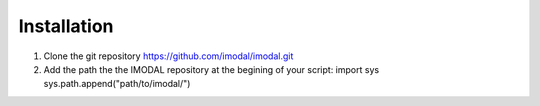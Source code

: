 Installation
############

1. Clone the git repository https://github.com/imodal/imodal.git
2. Add the path the the IMODAL repository at the begining of your script: 
   import sys
   sys.path.append("path/to/imodal/")

